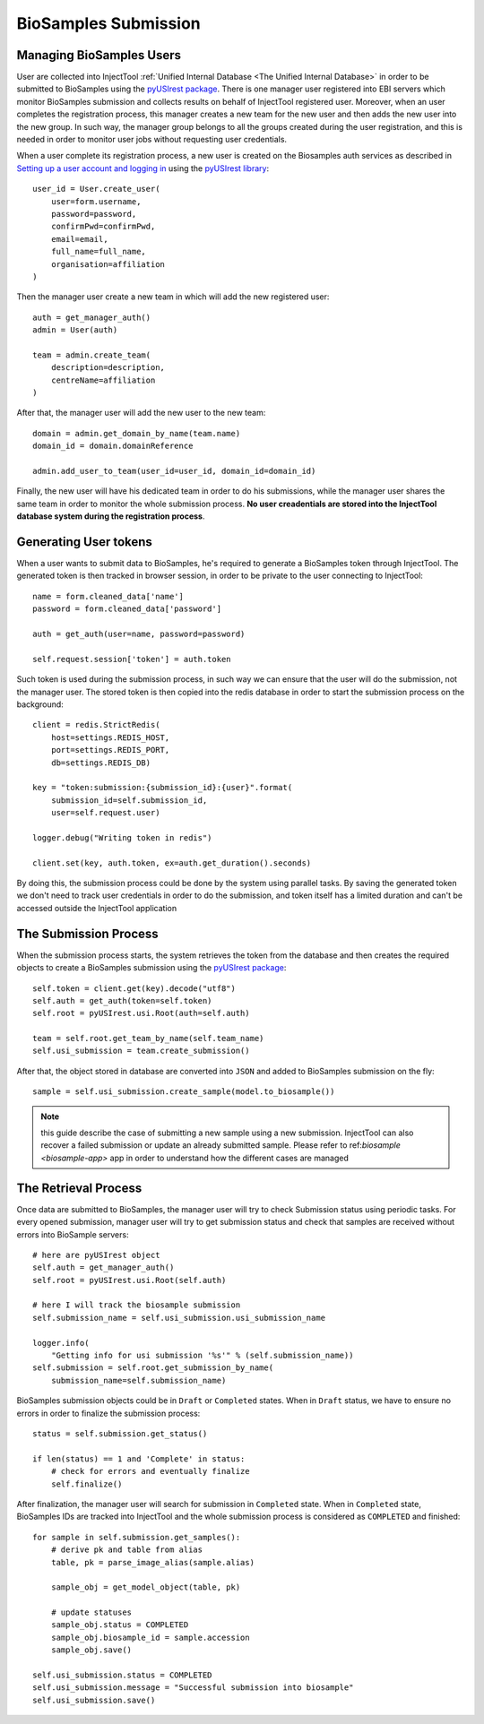
BioSamples Submission
=====================

Managing BioSamples Users
-------------------------

User are collected into InjectTool :ref:`Unified Internal Database <The Unified Internal Database>`
in order to be submitted to BioSamples using the `pyUSIrest package <https://pypi.org/project/pyUSIrest/>`_.
There is one manager user registered into EBI servers which monitor BioSamples
submission and collects results on behalf of InjectTool registered user. Moreover,
when an user completes the registration process, this manager creates a new team
for the new user and then adds the new user into the new group. In such way, the
manager group belongs to all the groups created during the user registration, and this
is needed in order to monitor user jobs without requesting user credentials.

When a user complete its registration process, a new user is created on the
Biosamples auth services as described in `Setting up a user account and logging in <https://submission.ebi.ac.uk/api/docs/guide_accounts_and_logging_in.html>`_ using the `pyUSIrest library <https://pyusirest.readthedocs.io/en/latest/>`_::

  user_id = User.create_user(
      user=form.username,
      password=password,
      confirmPwd=confirmPwd,
      email=email,
      full_name=full_name,
      organisation=affiliation
  )

Then the manager user create a new team in which will add the new registered user::

  auth = get_manager_auth()
  admin = User(auth)

  team = admin.create_team(
      description=description,
      centreName=affiliation
  )

After that, the manager user will add the new user to the new team::

  domain = admin.get_domain_by_name(team.name)
  domain_id = domain.domainReference

  admin.add_user_to_team(user_id=user_id, domain_id=domain_id)

Finally, the new user will have his dedicated team in order to do his
submissions, while the manager user shares the same team in order to monitor the whole
submission process. **No user creadentials are stored into the InjectTool database
system during the registration process**.

Generating User tokens
----------------------

When a user wants to submit data to BioSamples, he's required to generate a BioSamples
token through InjectTool. The generated token is then tracked in browser session,
in order to be private to the user connecting to InjectTool::

  name = form.cleaned_data['name']
  password = form.cleaned_data['password']

  auth = get_auth(user=name, password=password)

  self.request.session['token'] = auth.token

Such token is used during the submission process, in such way we can ensure that
the user will do the submission, not the manager user. The stored token is then
copied into the redis database in order to start the submission process on the background::

  client = redis.StrictRedis(
      host=settings.REDIS_HOST,
      port=settings.REDIS_PORT,
      db=settings.REDIS_DB)

  key = "token:submission:{submission_id}:{user}".format(
      submission_id=self.submission_id,
      user=self.request.user)

  logger.debug("Writing token in redis")

  client.set(key, auth.token, ex=auth.get_duration().seconds)

By doing this, the submission process could be done by the system using parallel
tasks. By saving the generated token we don't need to track user credentials
in order to do the submission, and token itself has a limited duration and can't be
accessed outside the InjectTool application

The Submission Process
----------------------

When the submission process starts, the system retrieves the token
from the database and then creates the required objects to create a BioSamples submission
using the `pyUSIrest package <https://pypi.org/project/pyUSIrest/>`_::

  self.token = client.get(key).decode("utf8")
  self.auth = get_auth(token=self.token)
  self.root = pyUSIrest.usi.Root(auth=self.auth)

  team = self.root.get_team_by_name(self.team_name)
  self.usi_submission = team.create_submission()

After that, the object stored in database are converted into ``JSON`` and added
to BioSamples submission on the fly::

  sample = self.usi_submission.create_sample(model.to_biosample())

.. note:: this guide describe the case of submitting a new sample using a new
   submission. InjectTool can also recover a failed submission or update an
   already submitted sample. Please refer to ref:`biosample <biosample-app>` app
   in order to understand how the different cases are managed

The Retrieval Process
---------------------

Once data are submitted to BioSamples, the manager user will try to check
Submission status using periodic tasks. For every opened submission, manager user
will try to get submission status and check that samples are received without
errors into BioSample servers::

  # here are pyUSIrest object
  self.auth = get_manager_auth()
  self.root = pyUSIrest.usi.Root(self.auth)

  # here I will track the biosample submission
  self.submission_name = self.usi_submission.usi_submission_name

  logger.info(
      "Getting info for usi submission '%s'" % (self.submission_name))
  self.submission = self.root.get_submission_by_name(
      submission_name=self.submission_name)

BioSamples submission objects could be in ``Draft`` or ``Completed`` states. When
in ``Draft`` status, we have to ensure no errors in order to finalize the submission process::

  status = self.submission.get_status()

  if len(status) == 1 and 'Complete' in status:
      # check for errors and eventually finalize
      self.finalize()

After finalization, the manager user will search for submission in ``Completed``
state. When in ``Completed`` state, BioSamples IDs are tracked into InjectTool and
the whole submission process is considered as ``COMPLETED`` and finished::

  for sample in self.submission.get_samples():
      # derive pk and table from alias
      table, pk = parse_image_alias(sample.alias)

      sample_obj = get_model_object(table, pk)

      # update statuses
      sample_obj.status = COMPLETED
      sample_obj.biosample_id = sample.accession
      sample_obj.save()

  self.usi_submission.status = COMPLETED
  self.usi_submission.message = "Successful submission into biosample"
  self.usi_submission.save()
